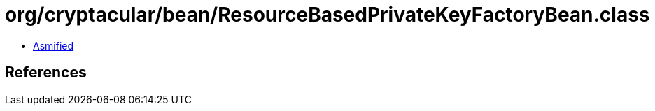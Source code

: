 = org/cryptacular/bean/ResourceBasedPrivateKeyFactoryBean.class

 - link:ResourceBasedPrivateKeyFactoryBean-asmified.java[Asmified]

== References

